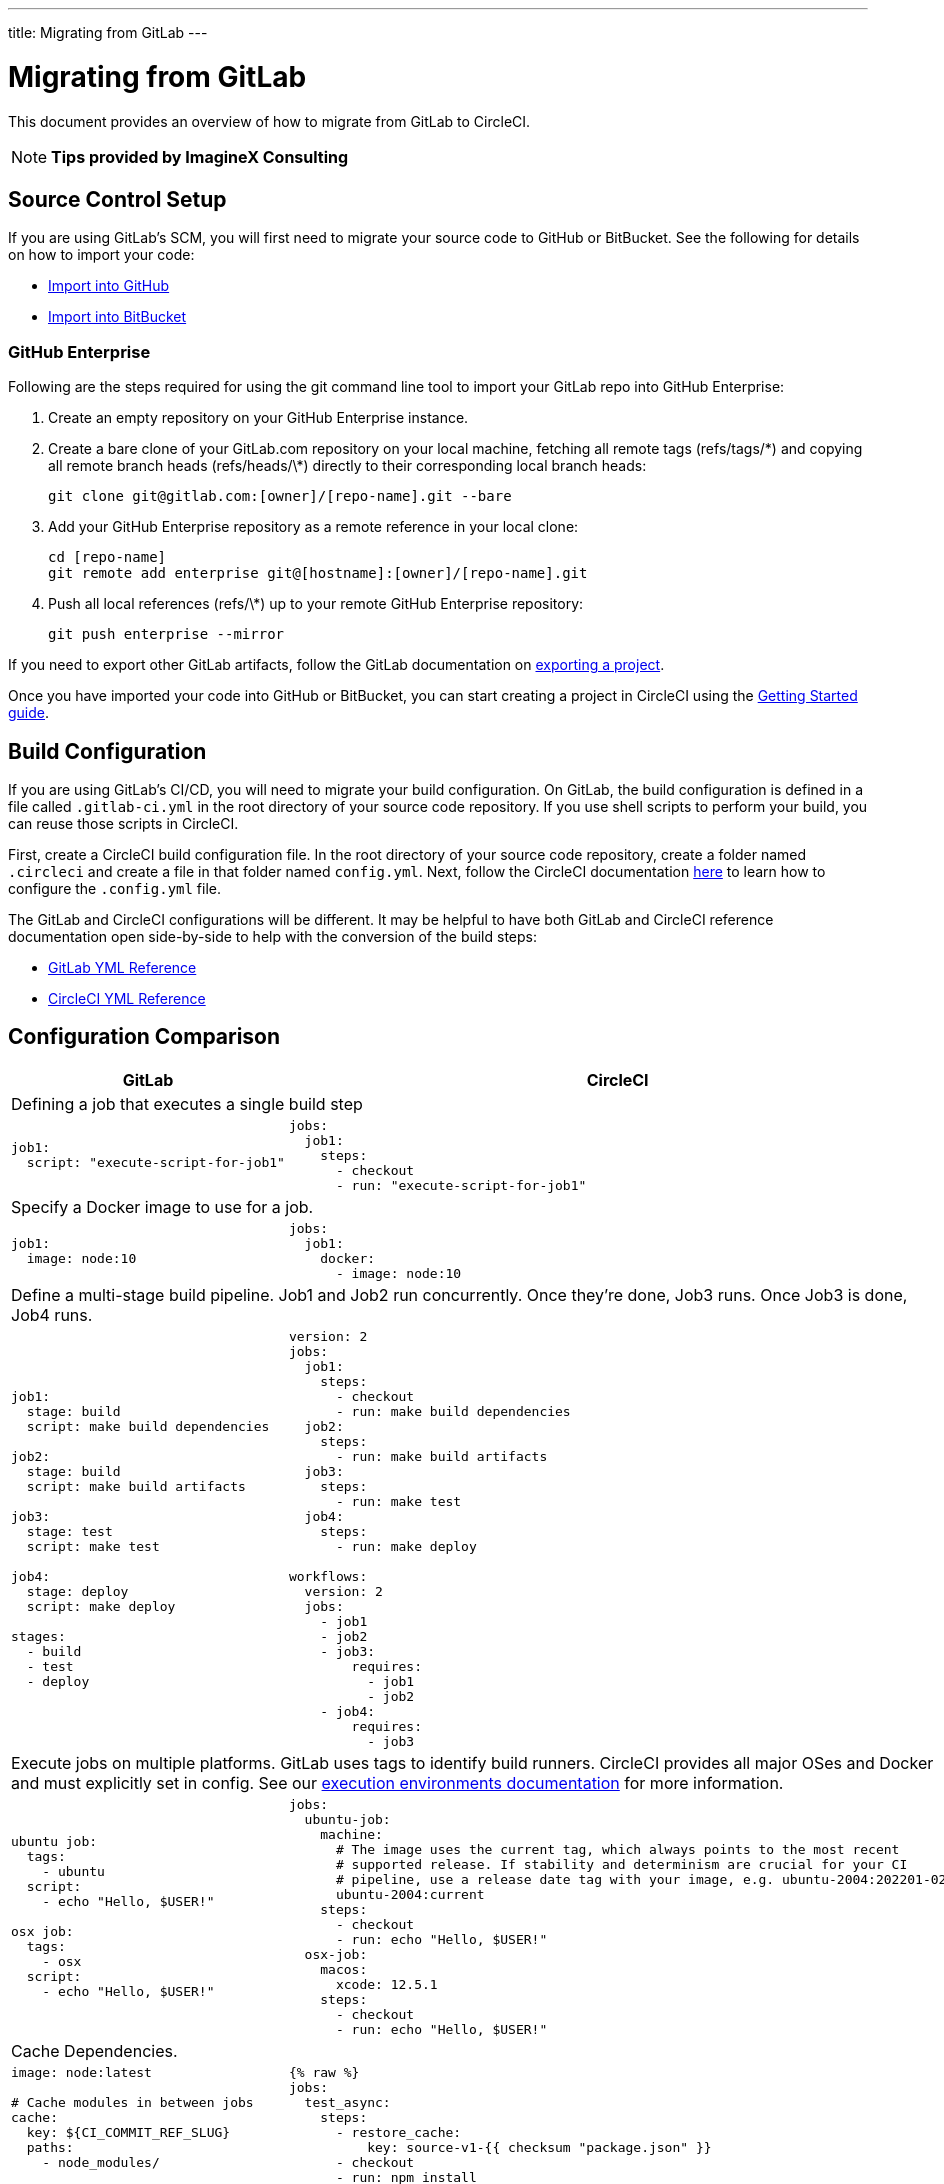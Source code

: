 ---
title: Migrating from GitLab
---

= Migrating from GitLab
:page-layout: classic-docs
:page-liquid:
:page-description: An overview of how to migrate from GitLab to CircleCI.
:icons: font
:toc: macro
:toc-title:

This document provides an overview of how to migrate from GitLab to CircleCI.

NOTE: **Tips provided by ImagineX Consulting**

== Source Control Setup

If you are using GitLab's SCM, you will first need to migrate your source code to GitHub or BitBucket. See the following for details on how to import your code:

* https://help.github.com/en/articles/importing-a-repository-with-github-importer[Import into GitHub]
* https://confluence.atlassian.com/get-started-with-bitbucket/import-a-repository-861178561.html[Import into BitBucket]

=== GitHub Enterprise

Following are the steps required for using the git command line tool to import your GitLab repo into GitHub Enterprise:

. Create an empty repository on your GitHub Enterprise instance.
. Create a bare clone of your GitLab.com repository on your local machine, fetching all remote tags (refs/tags/\*) and copying all remote branch heads (refs/heads/\*) directly to their corresponding local branch heads:
+
```shell
git clone git@gitlab.com:[owner]/[repo-name].git --bare
```
. Add your GitHub Enterprise repository as a remote reference in your local clone:
+
```shell
cd [repo-name]
git remote add enterprise git@[hostname]:[owner]/[repo-name].git
```
. Push all local references (refs/\*) up to your remote GitHub Enterprise repository:
+
```shell
git push enterprise --mirror
```

If you need to export other GitLab artifacts, follow the GitLab documentation on https://docs.gitlab.com/ee/user/project/settings/import_export.html#exporting-a-project-and-its-data[exporting a project].

Once you have imported your code into GitHub or BitBucket, you can start creating a project in CircleCI using the https://circleci.com/docs/2.0/getting-started/[Getting Started guide].

== Build Configuration

If you are using GitLab's CI/CD, you will need to migrate your build configuration. On GitLab, the build configuration is defined in a file called `.gitlab-ci.yml` in the root directory of your source code repository. If you use shell scripts to perform your build, you can reuse those scripts in CircleCI.

First, create a CircleCI build configuration file. In the root directory of your source code repository, create a folder named `.circleci` and create a file in that folder named `config.yml`. Next, follow the CircleCI documentation https://circleci.com/docs/2.0/config-intro/[here] to learn how to configure the `.config.yml` file.

The GitLab and CircleCI configurations will be different. It may be helpful to have both GitLab and CircleCI reference documentation open side-by-side to help with the conversion of the build steps:

* https://docs.gitlab.com/ee/ci/yaml/[GitLab YML Reference]

* https://circleci.com/docs/2.0/configuration-reference/[CircleCI YML Reference]

== Configuration Comparison


[.table.table-striped.table-migrating-page]
[cols=2*, options="header,unbreakable,autowidth", stripes=even]
[cols="5,5"]
|===
| GitLab | CircleCI

2+| Defining a job that executes a single build step
a|
[source, yaml]
----
job1:
  script: "execute-script-for-job1"
----

a|
[source, yaml]
----
jobs:
  job1:
    steps:
      - checkout
      - run: "execute-script-for-job1"
----

2+| Specify a Docker image to use for a job.

a|
[source, yaml]
----
job1:
  image: node:10
----

a|
[source, yaml]
----
jobs:
  job1:
    docker:
      - image: node:10
----

2+| Define a multi-stage build pipeline. Job1 and Job2 run concurrently. Once they’re done, Job3 runs. Once Job3 is done, Job4 runs.

a|
[source, yaml]
----
job1:
  stage: build
  script: make build dependencies

job2:
  stage: build
  script: make build artifacts

job3:
  stage: test
  script: make test

job4:
  stage: deploy
  script: make deploy

stages:
  - build
  - test
  - deploy
----

a|
[source, yaml]
----
version: 2
jobs:
  job1:
    steps:
      - checkout
      - run: make build dependencies
  job2:
    steps:
      - run: make build artifacts
  job3:
    steps:
      - run: make test
  job4:
    steps:
      - run: make deploy

workflows:
  version: 2
  jobs:
    - job1
    - job2
    - job3:
        requires:
          - job1
          - job2
    - job4:
        requires:
          - job3
----



2+| Execute jobs on multiple platforms. GitLab uses tags to identify build runners. CircleCI provides all major OSes and Docker and must explicitly set in config. See our https://circleci.com/docs/2.0/executor-intro/#section=configuration[execution environments documentation] for more information.

a|
[source, yaml]
----
ubuntu job:
  tags:
    - ubuntu
  script:
    - echo "Hello, $USER!"

osx job:
  tags:
    - osx
  script:
    - echo "Hello, $USER!"
----

a|
[source, yaml]
----
jobs:
  ubuntu-job:
    machine:
      # The image uses the current tag, which always points to the most recent
      # supported release. If stability and determinism are crucial for your CI
      # pipeline, use a release date tag with your image, e.g. ubuntu-2004:202201-02
      ubuntu-2004:current
    steps:
      - checkout
      - run: echo "Hello, $USER!"
  osx-job:
    macos:
      xcode: 12.5.1
    steps:
      - checkout
      - run: echo "Hello, $USER!"
----


2+| Cache Dependencies.

a|
[source, yaml]
----
image: node:latest

# Cache modules in between jobs
cache:
  key: ${CI_COMMIT_REF_SLUG}
  paths:
    - node_modules/

before_script:
  - npm install

test_async:
  script:
    - node ./specs/start.js
----

a|
[source, yaml]
----
{% raw %}
jobs:
  test_async:
    steps:
      - restore_cache:
          key: source-v1-{{ checksum "package.json" }}
      - checkout
      - run: npm install
      - save_cache:
          key: source-v1-{{ checksum "package.json" }}
          paths:
            - node_modules
      - run: node ./specs/start.js
{% endraw %}
----
|===

For larger and more complex build files, we recommend moving over the build steps in phases until you get comfortable with the CircleCI platform. We recommend this order:

. https://circleci.com/docs/2.0/executor-intro/[Pick your executor]
. https://circleci.com/docs/2.0/configuration-reference/#checkout[Checkout code]
. https://circleci.com/docs/2.0/env-vars/[Environment variables] and https://circleci.com/docs/2.0/contexts/[Contexts]
. Install dependencies, also see https://circleci.com/docs/2.0/caching/[Cache dependencies]
. https://circleci.com/docs/2.0/configuration-reference/#docker[Service containers]
. Run testing commands
. https://circleci.com/docs/2.0/custom-images/[Custom convenience images]
. https://circleci.com/docs/2.0/configuration-reference/#resource_class[Resource classes]
. https://circleci.com/docs/2.0/workflows/[Workflows]
. https://circleci.com/docs/2.0/collect-test-data/[Test results] / test splitting / https://circleci.com/docs/2.0/parallelism-faster-jobs/[parallelism]
. https://circleci.com/docs/2.0/artifacts/[Artifacts]
